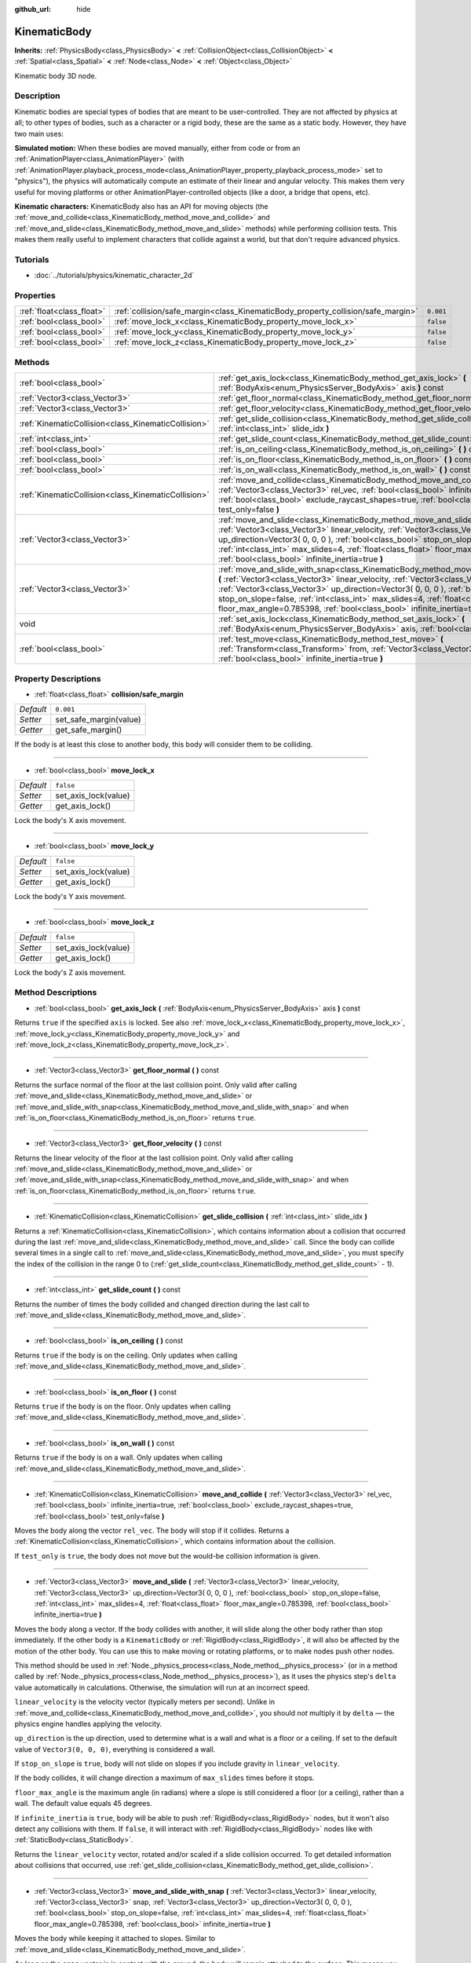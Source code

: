 :github_url: hide

.. Generated automatically by doc/tools/makerst.py in Godot's source tree.
.. DO NOT EDIT THIS FILE, but the KinematicBody.xml source instead.
.. The source is found in doc/classes or modules/<name>/doc_classes.

.. _class_KinematicBody:

KinematicBody
=============

**Inherits:** :ref:`PhysicsBody<class_PhysicsBody>` **<** :ref:`CollisionObject<class_CollisionObject>` **<** :ref:`Spatial<class_Spatial>` **<** :ref:`Node<class_Node>` **<** :ref:`Object<class_Object>`

Kinematic body 3D node.

Description
-----------

Kinematic bodies are special types of bodies that are meant to be user-controlled. They are not affected by physics at all; to other types of bodies, such as a character or a rigid body, these are the same as a static body. However, they have two main uses:

**Simulated motion:** When these bodies are moved manually, either from code or from an :ref:`AnimationPlayer<class_AnimationPlayer>` (with :ref:`AnimationPlayer.playback_process_mode<class_AnimationPlayer_property_playback_process_mode>` set to "physics"), the physics will automatically compute an estimate of their linear and angular velocity. This makes them very useful for moving platforms or other AnimationPlayer-controlled objects (like a door, a bridge that opens, etc).

**Kinematic characters:** KinematicBody also has an API for moving objects (the :ref:`move_and_collide<class_KinematicBody_method_move_and_collide>` and :ref:`move_and_slide<class_KinematicBody_method_move_and_slide>` methods) while performing collision tests. This makes them really useful to implement characters that collide against a world, but that don't require advanced physics.

Tutorials
---------

- :doc:`../tutorials/physics/kinematic_character_2d`

Properties
----------

+---------------------------+----------------------------------------------------------------------------------+-----------+
| :ref:`float<class_float>` | :ref:`collision/safe_margin<class_KinematicBody_property_collision/safe_margin>` | ``0.001`` |
+---------------------------+----------------------------------------------------------------------------------+-----------+
| :ref:`bool<class_bool>`   | :ref:`move_lock_x<class_KinematicBody_property_move_lock_x>`                     | ``false`` |
+---------------------------+----------------------------------------------------------------------------------+-----------+
| :ref:`bool<class_bool>`   | :ref:`move_lock_y<class_KinematicBody_property_move_lock_y>`                     | ``false`` |
+---------------------------+----------------------------------------------------------------------------------+-----------+
| :ref:`bool<class_bool>`   | :ref:`move_lock_z<class_KinematicBody_property_move_lock_z>`                     | ``false`` |
+---------------------------+----------------------------------------------------------------------------------+-----------+

Methods
-------

+-----------------------------------------------------+---------------------------------------------------------------------------------------------------------------------------------------------------------------------------------------------------------------------------------------------------------------------------------------------------------------------------------------------------------------------------------------------------------------------------------------+
| :ref:`bool<class_bool>`                             | :ref:`get_axis_lock<class_KinematicBody_method_get_axis_lock>` **(** :ref:`BodyAxis<enum_PhysicsServer_BodyAxis>` axis **)** const                                                                                                                                                                                                                                                                                                    |
+-----------------------------------------------------+---------------------------------------------------------------------------------------------------------------------------------------------------------------------------------------------------------------------------------------------------------------------------------------------------------------------------------------------------------------------------------------------------------------------------------------+
| :ref:`Vector3<class_Vector3>`                       | :ref:`get_floor_normal<class_KinematicBody_method_get_floor_normal>` **(** **)** const                                                                                                                                                                                                                                                                                                                                                |
+-----------------------------------------------------+---------------------------------------------------------------------------------------------------------------------------------------------------------------------------------------------------------------------------------------------------------------------------------------------------------------------------------------------------------------------------------------------------------------------------------------+
| :ref:`Vector3<class_Vector3>`                       | :ref:`get_floor_velocity<class_KinematicBody_method_get_floor_velocity>` **(** **)** const                                                                                                                                                                                                                                                                                                                                            |
+-----------------------------------------------------+---------------------------------------------------------------------------------------------------------------------------------------------------------------------------------------------------------------------------------------------------------------------------------------------------------------------------------------------------------------------------------------------------------------------------------------+
| :ref:`KinematicCollision<class_KinematicCollision>` | :ref:`get_slide_collision<class_KinematicBody_method_get_slide_collision>` **(** :ref:`int<class_int>` slide_idx **)**                                                                                                                                                                                                                                                                                                                |
+-----------------------------------------------------+---------------------------------------------------------------------------------------------------------------------------------------------------------------------------------------------------------------------------------------------------------------------------------------------------------------------------------------------------------------------------------------------------------------------------------------+
| :ref:`int<class_int>`                               | :ref:`get_slide_count<class_KinematicBody_method_get_slide_count>` **(** **)** const                                                                                                                                                                                                                                                                                                                                                  |
+-----------------------------------------------------+---------------------------------------------------------------------------------------------------------------------------------------------------------------------------------------------------------------------------------------------------------------------------------------------------------------------------------------------------------------------------------------------------------------------------------------+
| :ref:`bool<class_bool>`                             | :ref:`is_on_ceiling<class_KinematicBody_method_is_on_ceiling>` **(** **)** const                                                                                                                                                                                                                                                                                                                                                      |
+-----------------------------------------------------+---------------------------------------------------------------------------------------------------------------------------------------------------------------------------------------------------------------------------------------------------------------------------------------------------------------------------------------------------------------------------------------------------------------------------------------+
| :ref:`bool<class_bool>`                             | :ref:`is_on_floor<class_KinematicBody_method_is_on_floor>` **(** **)** const                                                                                                                                                                                                                                                                                                                                                          |
+-----------------------------------------------------+---------------------------------------------------------------------------------------------------------------------------------------------------------------------------------------------------------------------------------------------------------------------------------------------------------------------------------------------------------------------------------------------------------------------------------------+
| :ref:`bool<class_bool>`                             | :ref:`is_on_wall<class_KinematicBody_method_is_on_wall>` **(** **)** const                                                                                                                                                                                                                                                                                                                                                            |
+-----------------------------------------------------+---------------------------------------------------------------------------------------------------------------------------------------------------------------------------------------------------------------------------------------------------------------------------------------------------------------------------------------------------------------------------------------------------------------------------------------+
| :ref:`KinematicCollision<class_KinematicCollision>` | :ref:`move_and_collide<class_KinematicBody_method_move_and_collide>` **(** :ref:`Vector3<class_Vector3>` rel_vec, :ref:`bool<class_bool>` infinite_inertia=true, :ref:`bool<class_bool>` exclude_raycast_shapes=true, :ref:`bool<class_bool>` test_only=false **)**                                                                                                                                                                   |
+-----------------------------------------------------+---------------------------------------------------------------------------------------------------------------------------------------------------------------------------------------------------------------------------------------------------------------------------------------------------------------------------------------------------------------------------------------------------------------------------------------+
| :ref:`Vector3<class_Vector3>`                       | :ref:`move_and_slide<class_KinematicBody_method_move_and_slide>` **(** :ref:`Vector3<class_Vector3>` linear_velocity, :ref:`Vector3<class_Vector3>` up_direction=Vector3( 0, 0, 0 ), :ref:`bool<class_bool>` stop_on_slope=false, :ref:`int<class_int>` max_slides=4, :ref:`float<class_float>` floor_max_angle=0.785398, :ref:`bool<class_bool>` infinite_inertia=true **)**                                                         |
+-----------------------------------------------------+---------------------------------------------------------------------------------------------------------------------------------------------------------------------------------------------------------------------------------------------------------------------------------------------------------------------------------------------------------------------------------------------------------------------------------------+
| :ref:`Vector3<class_Vector3>`                       | :ref:`move_and_slide_with_snap<class_KinematicBody_method_move_and_slide_with_snap>` **(** :ref:`Vector3<class_Vector3>` linear_velocity, :ref:`Vector3<class_Vector3>` snap, :ref:`Vector3<class_Vector3>` up_direction=Vector3( 0, 0, 0 ), :ref:`bool<class_bool>` stop_on_slope=false, :ref:`int<class_int>` max_slides=4, :ref:`float<class_float>` floor_max_angle=0.785398, :ref:`bool<class_bool>` infinite_inertia=true **)** |
+-----------------------------------------------------+---------------------------------------------------------------------------------------------------------------------------------------------------------------------------------------------------------------------------------------------------------------------------------------------------------------------------------------------------------------------------------------------------------------------------------------+
| void                                                | :ref:`set_axis_lock<class_KinematicBody_method_set_axis_lock>` **(** :ref:`BodyAxis<enum_PhysicsServer_BodyAxis>` axis, :ref:`bool<class_bool>` lock **)**                                                                                                                                                                                                                                                                            |
+-----------------------------------------------------+---------------------------------------------------------------------------------------------------------------------------------------------------------------------------------------------------------------------------------------------------------------------------------------------------------------------------------------------------------------------------------------------------------------------------------------+
| :ref:`bool<class_bool>`                             | :ref:`test_move<class_KinematicBody_method_test_move>` **(** :ref:`Transform<class_Transform>` from, :ref:`Vector3<class_Vector3>` rel_vec, :ref:`bool<class_bool>` infinite_inertia=true **)**                                                                                                                                                                                                                                       |
+-----------------------------------------------------+---------------------------------------------------------------------------------------------------------------------------------------------------------------------------------------------------------------------------------------------------------------------------------------------------------------------------------------------------------------------------------------------------------------------------------------+

Property Descriptions
---------------------

.. _class_KinematicBody_property_collision/safe_margin:

- :ref:`float<class_float>` **collision/safe_margin**

+-----------+------------------------+
| *Default* | ``0.001``              |
+-----------+------------------------+
| *Setter*  | set_safe_margin(value) |
+-----------+------------------------+
| *Getter*  | get_safe_margin()      |
+-----------+------------------------+

If the body is at least this close to another body, this body will consider them to be colliding.

----

.. _class_KinematicBody_property_move_lock_x:

- :ref:`bool<class_bool>` **move_lock_x**

+-----------+----------------------+
| *Default* | ``false``            |
+-----------+----------------------+
| *Setter*  | set_axis_lock(value) |
+-----------+----------------------+
| *Getter*  | get_axis_lock()      |
+-----------+----------------------+

Lock the body's X axis movement.

----

.. _class_KinematicBody_property_move_lock_y:

- :ref:`bool<class_bool>` **move_lock_y**

+-----------+----------------------+
| *Default* | ``false``            |
+-----------+----------------------+
| *Setter*  | set_axis_lock(value) |
+-----------+----------------------+
| *Getter*  | get_axis_lock()      |
+-----------+----------------------+

Lock the body's Y axis movement.

----

.. _class_KinematicBody_property_move_lock_z:

- :ref:`bool<class_bool>` **move_lock_z**

+-----------+----------------------+
| *Default* | ``false``            |
+-----------+----------------------+
| *Setter*  | set_axis_lock(value) |
+-----------+----------------------+
| *Getter*  | get_axis_lock()      |
+-----------+----------------------+

Lock the body's Z axis movement.

Method Descriptions
-------------------

.. _class_KinematicBody_method_get_axis_lock:

- :ref:`bool<class_bool>` **get_axis_lock** **(** :ref:`BodyAxis<enum_PhysicsServer_BodyAxis>` axis **)** const

Returns ``true`` if the specified ``axis`` is locked. See also :ref:`move_lock_x<class_KinematicBody_property_move_lock_x>`, :ref:`move_lock_y<class_KinematicBody_property_move_lock_y>` and :ref:`move_lock_z<class_KinematicBody_property_move_lock_z>`.

----

.. _class_KinematicBody_method_get_floor_normal:

- :ref:`Vector3<class_Vector3>` **get_floor_normal** **(** **)** const

Returns the surface normal of the floor at the last collision point. Only valid after calling :ref:`move_and_slide<class_KinematicBody_method_move_and_slide>` or :ref:`move_and_slide_with_snap<class_KinematicBody_method_move_and_slide_with_snap>` and when :ref:`is_on_floor<class_KinematicBody_method_is_on_floor>` returns ``true``.

----

.. _class_KinematicBody_method_get_floor_velocity:

- :ref:`Vector3<class_Vector3>` **get_floor_velocity** **(** **)** const

Returns the linear velocity of the floor at the last collision point. Only valid after calling :ref:`move_and_slide<class_KinematicBody_method_move_and_slide>` or :ref:`move_and_slide_with_snap<class_KinematicBody_method_move_and_slide_with_snap>` and when :ref:`is_on_floor<class_KinematicBody_method_is_on_floor>` returns ``true``.

----

.. _class_KinematicBody_method_get_slide_collision:

- :ref:`KinematicCollision<class_KinematicCollision>` **get_slide_collision** **(** :ref:`int<class_int>` slide_idx **)**

Returns a :ref:`KinematicCollision<class_KinematicCollision>`, which contains information about a collision that occurred during the last :ref:`move_and_slide<class_KinematicBody_method_move_and_slide>` call. Since the body can collide several times in a single call to :ref:`move_and_slide<class_KinematicBody_method_move_and_slide>`, you must specify the index of the collision in the range 0 to (:ref:`get_slide_count<class_KinematicBody_method_get_slide_count>` - 1).

----

.. _class_KinematicBody_method_get_slide_count:

- :ref:`int<class_int>` **get_slide_count** **(** **)** const

Returns the number of times the body collided and changed direction during the last call to :ref:`move_and_slide<class_KinematicBody_method_move_and_slide>`.

----

.. _class_KinematicBody_method_is_on_ceiling:

- :ref:`bool<class_bool>` **is_on_ceiling** **(** **)** const

Returns ``true`` if the body is on the ceiling. Only updates when calling :ref:`move_and_slide<class_KinematicBody_method_move_and_slide>`.

----

.. _class_KinematicBody_method_is_on_floor:

- :ref:`bool<class_bool>` **is_on_floor** **(** **)** const

Returns ``true`` if the body is on the floor. Only updates when calling :ref:`move_and_slide<class_KinematicBody_method_move_and_slide>`.

----

.. _class_KinematicBody_method_is_on_wall:

- :ref:`bool<class_bool>` **is_on_wall** **(** **)** const

Returns ``true`` if the body is on a wall. Only updates when calling :ref:`move_and_slide<class_KinematicBody_method_move_and_slide>`.

----

.. _class_KinematicBody_method_move_and_collide:

- :ref:`KinematicCollision<class_KinematicCollision>` **move_and_collide** **(** :ref:`Vector3<class_Vector3>` rel_vec, :ref:`bool<class_bool>` infinite_inertia=true, :ref:`bool<class_bool>` exclude_raycast_shapes=true, :ref:`bool<class_bool>` test_only=false **)**

Moves the body along the vector ``rel_vec``. The body will stop if it collides. Returns a :ref:`KinematicCollision<class_KinematicCollision>`, which contains information about the collision.

If ``test_only`` is ``true``, the body does not move but the would-be collision information is given.

----

.. _class_KinematicBody_method_move_and_slide:

- :ref:`Vector3<class_Vector3>` **move_and_slide** **(** :ref:`Vector3<class_Vector3>` linear_velocity, :ref:`Vector3<class_Vector3>` up_direction=Vector3( 0, 0, 0 ), :ref:`bool<class_bool>` stop_on_slope=false, :ref:`int<class_int>` max_slides=4, :ref:`float<class_float>` floor_max_angle=0.785398, :ref:`bool<class_bool>` infinite_inertia=true **)**

Moves the body along a vector. If the body collides with another, it will slide along the other body rather than stop immediately. If the other body is a ``KinematicBody`` or :ref:`RigidBody<class_RigidBody>`, it will also be affected by the motion of the other body. You can use this to make moving or rotating platforms, or to make nodes push other nodes.

This method should be used in :ref:`Node._physics_process<class_Node_method__physics_process>` (or in a method called by :ref:`Node._physics_process<class_Node_method__physics_process>`), as it uses the physics step's ``delta`` value automatically in calculations. Otherwise, the simulation will run at an incorrect speed.

``linear_velocity`` is the velocity vector (typically meters per second). Unlike in :ref:`move_and_collide<class_KinematicBody_method_move_and_collide>`, you should *not* multiply it by ``delta`` — the physics engine handles applying the velocity. 

``up_direction`` is the up direction, used to determine what is a wall and what is a floor or a ceiling. If set to the default value of ``Vector3(0, 0, 0)``, everything is considered a wall.

If ``stop_on_slope`` is ``true``, body will not slide on slopes if you include gravity in ``linear_velocity``.

If the body collides, it will change direction a maximum of ``max_slides`` times before it stops.

``floor_max_angle`` is the maximum angle (in radians) where a slope is still considered a floor (or a ceiling), rather than a wall. The default value equals 45 degrees.

If ``infinite_inertia`` is ``true``, body will be able to push :ref:`RigidBody<class_RigidBody>` nodes, but it won't also detect any collisions with them. If ``false``, it will interact with :ref:`RigidBody<class_RigidBody>` nodes like with :ref:`StaticBody<class_StaticBody>`.

Returns the ``linear_velocity`` vector, rotated and/or scaled if a slide collision occurred. To get detailed information about collisions that occurred, use :ref:`get_slide_collision<class_KinematicBody_method_get_slide_collision>`.

----

.. _class_KinematicBody_method_move_and_slide_with_snap:

- :ref:`Vector3<class_Vector3>` **move_and_slide_with_snap** **(** :ref:`Vector3<class_Vector3>` linear_velocity, :ref:`Vector3<class_Vector3>` snap, :ref:`Vector3<class_Vector3>` up_direction=Vector3( 0, 0, 0 ), :ref:`bool<class_bool>` stop_on_slope=false, :ref:`int<class_int>` max_slides=4, :ref:`float<class_float>` floor_max_angle=0.785398, :ref:`bool<class_bool>` infinite_inertia=true **)**

Moves the body while keeping it attached to slopes. Similar to :ref:`move_and_slide<class_KinematicBody_method_move_and_slide>`.

As long as the ``snap`` vector is in contact with the ground, the body will remain attached to the surface. This means you must disable snap in order to jump, for example. You can do this by setting ``snap`` to ``(0, 0, 0)`` or by using :ref:`move_and_slide<class_KinematicBody_method_move_and_slide>` instead.

----

.. _class_KinematicBody_method_set_axis_lock:

- void **set_axis_lock** **(** :ref:`BodyAxis<enum_PhysicsServer_BodyAxis>` axis, :ref:`bool<class_bool>` lock **)**

Locks or unlocks the specified ``axis`` depending on the value of ``lock``. See also :ref:`move_lock_x<class_KinematicBody_property_move_lock_x>`, :ref:`move_lock_y<class_KinematicBody_property_move_lock_y>` and :ref:`move_lock_z<class_KinematicBody_property_move_lock_z>`.

----

.. _class_KinematicBody_method_test_move:

- :ref:`bool<class_bool>` **test_move** **(** :ref:`Transform<class_Transform>` from, :ref:`Vector3<class_Vector3>` rel_vec, :ref:`bool<class_bool>` infinite_inertia=true **)**

Checks for collisions without moving the body. Virtually sets the node's position, scale and rotation to that of the given :ref:`Transform<class_Transform>`, then tries to move the body along the vector ``rel_vec``. Returns ``true`` if a collision would occur.

